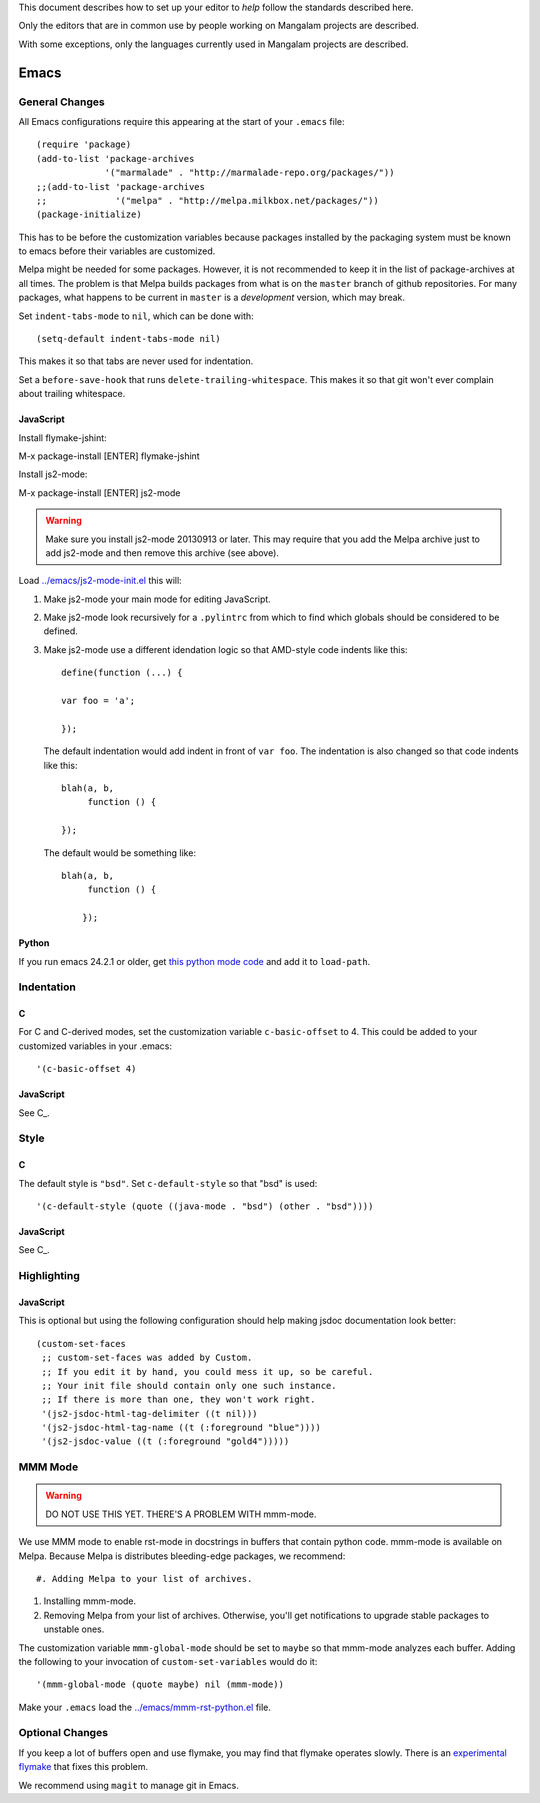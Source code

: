 This document describes how to set up your editor to *help* follow the
standards described here.

Only the editors that are in common use by people working on Mangalam
projects are described.

With some exceptions, only the languages currently used in Mangalam
projects are described.

=====
Emacs
=====

General Changes
===============

All Emacs configurations require this appearing at the start of your
``.emacs`` file::

    (require 'package)
    (add-to-list 'package-archives
                 '("marmalade" . "http://marmalade-repo.org/packages/"))
    ;;(add-to-list 'package-archives
    ;;             '("melpa" . "http://melpa.milkbox.net/packages/"))
    (package-initialize)

This has to be before the customization variables because packages
installed by the packaging system must be known to emacs before their
variables are customized.

Melpa might be needed for some packages. However, it is not
recommended to keep it in the list of package-archives at all
times. The problem is that Melpa builds packages from what is on the
``master`` branch of github repositories. For many packages, what
happens to be current in ``master`` is a *development* version, which
may break.

Set ``indent-tabs-mode`` to ``nil``, which can be done with::

    (setq-default indent-tabs-mode nil)

This makes it so that tabs are never used for indentation.

Set a ``before-save-hook`` that runs
``delete-trailing-whitespace``. This makes it so that git won't ever
complain about trailing whitespace.

JavaScript
----------

Install flymake-jshint::

M-x package-install [ENTER] flymake-jshint

Install js2-mode::

M-x package-install [ENTER] js2-mode

.. warning:: Make sure you install js2-mode 20130913 or later. This
             may require that you add the Melpa archive just to add
             js2-mode and then remove this archive (see above).

Load `<../emacs/js2-mode-init.el>`_ this will:

#. Make js2-mode your main mode for editing JavaScript.

#. Make js2-mode look recursively for a ``.pylintrc`` from which to
   find which globals should be considered to be defined.

#. Make js2-mode use a different idendation logic so that AMD-style
   code indents like this::

       define(function (...) {

       var foo = 'a';

       });

   The default indentation would add indent in front of ``var
   foo``. The indentation is also changed so that code indents like
   this::

       blah(a, b,
            function () {

       });

   The default would be something like::

       blah(a, b,
            function () {

           });


Python
------

If you run emacs 24.2.1 or older, get `this python mode code
<http://repo.or.cz/w/emacs.git/blob_plain/master:/lisp/progmodes/python.el>`_
and add it to ``load-path``.

Indentation
===========

C
-

For C and C-derived modes, set the customization variable
``c-basic-offset`` to 4. This could be added to your customized
variables in your .emacs::

    '(c-basic-offset 4)


JavaScript
----------

See C_.


Style
=====

C
-

The default style is ``"bsd"``. Set ``c-default-style`` so that "bsd"
is used::

    '(c-default-style (quote ((java-mode . "bsd") (other . "bsd"))))

JavaScript
----------

See C_.


Highlighting
============

JavaScript
----------

This is optional but using the following configuration should help
making jsdoc documentation look better::

    (custom-set-faces
     ;; custom-set-faces was added by Custom.
     ;; If you edit it by hand, you could mess it up, so be careful.
     ;; Your init file should contain only one such instance.
     ;; If there is more than one, they won't work right.
     '(js2-jsdoc-html-tag-delimiter ((t nil)))
     '(js2-jsdoc-html-tag-name ((t (:foreground "blue"))))
     '(js2-jsdoc-value ((t (:foreground "gold4")))))


MMM Mode
========

.. warning:: DO NOT USE THIS YET. THERE'S A PROBLEM WITH mmm-mode.

We use MMM mode to enable rst-mode in docstrings in buffers that
contain python code. mmm-mode is available on Melpa. Because Melpa is
distributes bleeding-edge packages, we recommend::

#. Adding Melpa to your list of archives.

#. Installing mmm-mode.

#. Removing Melpa from your list of archives. Otherwise, you'll get
   notifications to upgrade stable packages to unstable ones.

The customization variable ``mmm-global-mode``
should be set to ``maybe`` so that mmm-mode analyzes each
buffer. Adding the following to your invocation of
``custom-set-variables`` would do it::

    '(mmm-global-mode (quote maybe) nil (mmm-mode))

Make your ``.emacs`` load the `<../emacs/mmm-rst-python.el>`_ file.


Optional Changes
================

If you keep a lot of buffers open and use flymake, you may find that
flymake operates slowly. There is an `experimental flymake
<https://github.com/illusori/emacs-flymake.git>`__ that fixes this
problem.

We recommend using ``magit`` to manage git in Emacs.
